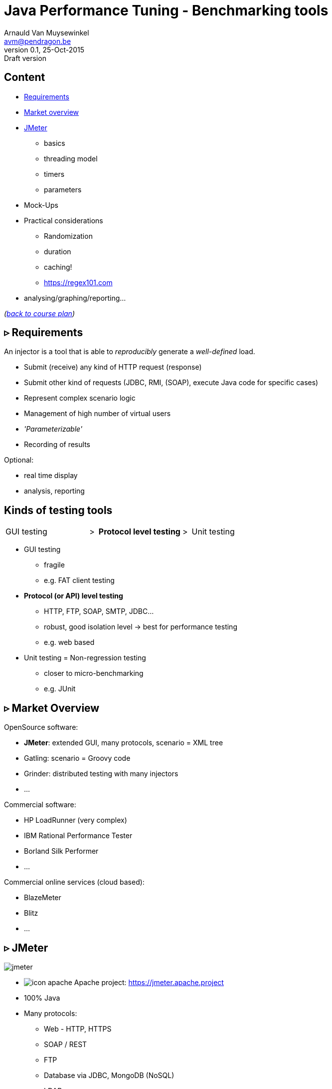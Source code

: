 // build_options: 
Java Performance Tuning - Benchmarking tools
============================================
Arnauld Van Muysewinkel <avm@pendragon.be>
v0.1, 25-Oct-2015: Draft version
:backend: slidy
//:theme: volnitsky
:data-uri:
:copyright: Creative-Commons-Zero (Arnauld Van Muysewinkel)
:br: pass:[<br>]


Content
-------

* <<_rtri_requirements,Requirements>>
// GUI (heavy client) testing (p38-41)
// Regression testing (p42)
* <<_rtri_market_overview,Market overview>>
// injectors (p37)
// Standard APi testing (p43-44) + Gattling, LoadRunner ...
* <<_rtri_jmeter,JMeter>>
** basics
// Jmeter ... (pp45...83, 89...97)
** threading model
// Threading model (p84-89)
** timers
** parameters
* Mock-Ups
// (p98-99)
* Practical considerations
** Randomization
// ! _random_ parameters
// ! randomize _before_ run
// randomize timers
** duration
// statistical representativeness
** caching!
// p27-28
** https://regex101.com
* analysing/graphing/reporting...

_(link:../0-extra/1-training_plan.html#_presentations[back to course plan])_


&rtri; Requirements
-------------------

An injector is a tool that is able to _reproducibly_ generate a _well-defined_ load.

* Submit (receive) any kind of HTTP request (response)
* Submit other kind of requests (JDBC, RMI, (SOAP), execute Java code for specific cases)
* Represent complex scenario logic 
* Management of high number of virtual users
* _'Parameterizable'_
* Recording of results

Optional:

* real time display
* analysis, reporting


Kinds of testing tools
----------------------

[style="asciidoc",cols="^10,^1,^10,^1,^10",grid="none",frame="none"]
|=====
|GUI testing
|>
|*Protocol level testing*
|>
|Unit testing
|=====

* GUI testing
** fragile
** e.g. FAT client testing
* *Protocol (or API) level testing*
** HTTP, FTP, SOAP, SMTP, JDBC...
** robust, good isolation level -> best for performance testing
** e.g. web based
* Unit testing = Non-regression testing
** closer to micro-benchmarking
** e.g. JUnit


&rtri; Market Overview
----------------------

OpenSource software:

* *JMeter*: extended GUI, many protocols, scenario = XML tree
* Gatling: scenario = Groovy code
* Grinder: distributed testing with many injectors
* ...

Commercial software:

* HP LoadRunner (very complex)
* IBM Rational Performance Tester
* Borland Silk Performer
* ...

Commercial online services (cloud based):

* BlazeMeter
* Blitz
* ...


&rtri; JMeter
-------------

image::jmeter-images/jmeter.jpg[]

* image:jmeter-images/icon-apache.png[] Apache project: https://jmeter.apache.project
* 100% Java
* Many protocols:
** Web - HTTP, HTTPS
** SOAP / REST
** FTP
** Database via JDBC, MongoDB (NoSQL)
** LDAP
** Message-oriented middleware (MOM) via JMS
** Mail - SMTP(S), POP3(S) and IMAP(S)
** Native commands or shell scripts
** TCP
* Many plugins (http://jmeter-plugins.org/)


JMeter - Modes
--------------

* GUI -> development, testing of the script
* command-line -> scripted execution
* distributed (servers (slave) + one controller)


JMeter - Components
-------------------

[horizontal]
image:jmeter-images/beaker.gif[height=28] Test Plan:: the whole
image:jmeter-images/testtubes.png[height=28] Configuration Elements:: management of variable parameters
&nbsp; -> Properties:: global scope (shared by all threads)
&nbsp; -> Variables:: thread scope (visible only inside a thread)
image:jmeter-images/thread.gif[height=28] Thread Groups:: virtual users
image:jmeter-images/timer.gif[height=28] Timers:: introduce variable delays -> control of the throughput
image:jmeter-images/knob.gif[height=28] Logic Controllers:: conditional, loop, switch...
image:jmeter-images/pipet.png[height=28] Samplers:: execution of a request for various protocols{br}
  -> This is the _lowest level of granularity for the measures_
image:jmeter-images/leafnode.gif[height=28] image:jmeter-images/leafnodeflip.gif[height=28] Pre/Post-processors:: additional processing before/after sampler{br}
  -> (for preparation of request / analysis of response)
image:jmeter-images/question.gif[height=28] Assertions:: describe success conditions
image:jmeter-images/meter.png[height=28] Listeners:: collect the metrics


JMeter - Tree
-------------

[style="asciidoc",cols="<2,<1",grid="none",frame="none"]
|=====
|All element are arranged as an ordered tree.

* *Thread Groups*, *Logic Controller* and *Samplers*{br}
  -> form the execution flow, hence their order is important.
* *Configuration Elements*, *Timers*, *Post/Pre-processors*, *Assertions*, *Listeners* {br}
  -> replicate their behavior to all elements in their scope (i.e. in the subtree delimited by their parent)

|
image::sample_jmeter_tree.png[width="75%"]
|=====


JMeter - Lifecycle
------------------

[graphviz]
-----
digraph G {
  size = "9,9";
  splines=polyline;
  node[shape=box];
  edge[weight=2];

  subgraph cluster_0 {
    label = "Test Plan"

    begin0 -> setup -> test0
    p_seq -> test0:w [dir=back taillabel="sequential" arrowtail=none]
    test0:e -> p_par [headlabel="parallel" arrowhead=none]
    p_seq -> main_seq
    p_par -> main_par
    { rank=same; p_seq; test0; p_par }
    main_seq -> teardown
    main_par -> teardown
    { rank=same; main_seq; main_par }
    teardown -> done0
    setup[shape=record,label="{setUp Thread Group 1|...|setUp Thread Group N}"]
    main_seq[shape=record label="{Thread Group 1|...|Thread Group N}" style=filled fillcolor=palegreen]
    main_par[shape=record label="Thread\nGroup 1|...|Thread\nGroup N" style=filled fillcolor=palegreen]
    teardown[shape=record label="{tearDown Thread Group 1|...|tearDown Thread Group N}"]

    test0[label="?", shape=diamond]
    begin0 [label="" shape=circle]
    done0 [label="" shape=circle style=filled]
    p_seq [width=0 shape=point label=""]
    p_par [width=0 shape=point label=""]
  }

  subgraph cluster_1 {
    label = "Thread"
    style = filled
    fillcolor = palegreen

    begin1 -> p1_2 [arrowhead=none]
    p1_2 -> steps -> test1
    steps[shape=record label="{<f1> Step 1|...|Step n}" style=filled fillcolor=lightpink]
    p1_2 -> p1_1 [weight=1 dir=back]
    p1_0 -> p1_1 [dir=back arrowtail=none]
    test1:e -> p1_0 [weight=1 arrowhead=none]
    { rank=same; test1; p1_0 }
    { rank=same; p1_1; p1_2 }
    test1 -> done1

    test1[label="?", shape=diamond]
    begin1[label="",shape=circle]
    done1[label="" shape=circle style=filled]
    p1_0 [width=0 shape=point label=""]
    p1_1 [width=0 shape=point label=""]
    p1_2 [width=0 shape=point label=""]
  }

  subgraph cluster_2 {
    label = "1 step"
    style = filled
    fillcolor = lightpink

    begin2 -> "Configuration elements" -> "Pre-Processors" -> Timers -> Sampler

    Sampler [penwidth=2 fontsize=20 style="bold filled" style=filled fillcolor=lightblue]
    test2:e -> p2_0 [weight=1 headlabel="SampleResult\nis null" arrowhead=none]
    { rank=same; test2; p2_0 }
    p2_0 -> p2_1 [arrowhead=none]
    p2_1 -> done2 [weight=1]
    { rank=same; done2; p2_1 }
    test2 -> "Post-Processors" [label=" no"]
    "Post-Processors" -> Assertions -> Listeners -> done2

    Sampler -> test2

    test2[label="?" shape=diamond]
    begin2[label="",shape=circle]
    done2[label="" shape=circle style=filled]
    p2_0 [width=0 shape=point label=""]
    p2_1 [width=0 shape=point label=""]
    p2_2 [width=0 shape=point label=""]
    p2_3 [width=0 shape=point label=""]
  }
}
-----


